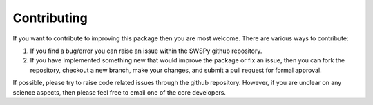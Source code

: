 Contributing
============

If you want to contribute to improving this package then you are most welcome. There are various ways to contribute:

1. If you find a bug/error you can raise an issue within the SWSPy github repository.

2. If you have implemented something new that would improve the package or fix an issue, then you can fork the repository, checkout a new branch, make your changes, and submit a pull request for formal approval.

If possible, please try to raise code related issues through the github repository. However, if you are unclear on any science aspects, then please feel free to email one of the core developers.






